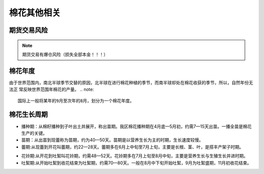 棉花其他相关
=================================

期货交易风险
-------------

..  note::

	期货交易有爆仓风险（损失全部本金！！！）

棉花年度
-------------

由于世界范围内，南北半球季节交替的原因，北半球在进行棉花种植的季节，而南半球却处在棉花收获的季节，所以，自然年份无法正
常反映世界范围年棉花的产量。
..  note::
	
	国际上一般将某年的9月至次年的8月，划分为一个棉花年度。
	
.. 棉花生长周期:
	
棉花生长周期
-------------
+ 播种期：从棉籽播种到子叶出土并展开，称出苗期。我区棉花播种期在4月底—5月初，约需7—15天出苗。一播全苗是棉花生产的关键。
+ 苗期：从出苗到现蕾称为苗期，约为40—50天。苗期是以营养生长为主的时期，生长速度较慢。
+ 蕾期:从现蕾到开花叫蕾期，约22—28天。蕾期多在6月上中旬至7月上旬，主要是长根、茎、叶，是搭丰产架子时期。
.. _花铃期:

+ 花铃期:从开花到吐絮叫花铃期，约需48—52天。花铃期多在7月上旬至8月中旬，主要是营养生长与生殖生长并进时期。
+ 吐絮期:从开始吐絮到收花结束为吐絮期，约需70—80天。一般在8月中下旬开始吐絮，9月为吐絮盛期，11月初收花结束。


